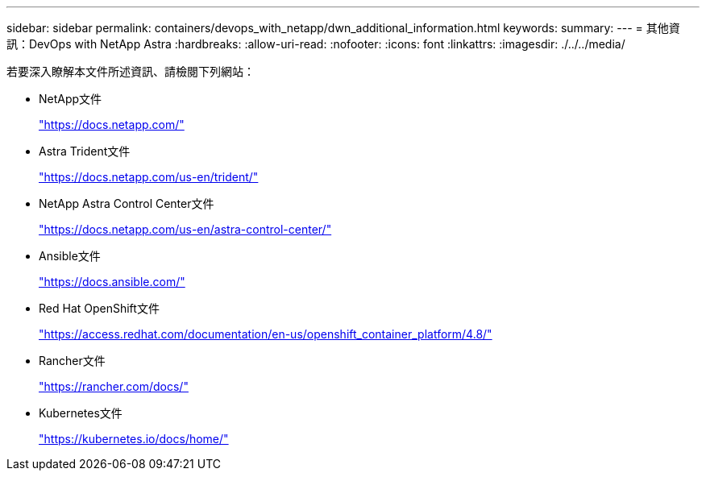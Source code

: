---
sidebar: sidebar 
permalink: containers/devops_with_netapp/dwn_additional_information.html 
keywords:  
summary:  
---
= 其他資訊：DevOps with NetApp Astra
:hardbreaks:
:allow-uri-read: 
:nofooter: 
:icons: font
:linkattrs: 
:imagesdir: ./../../media/


[role="lead"]
若要深入瞭解本文件所述資訊、請檢閱下列網站：

* NetApp文件
+
https://docs.netapp.com/["https://docs.netapp.com/"^]

* Astra Trident文件
+
https://docs.netapp.com/us-en/trident/["https://docs.netapp.com/us-en/trident/"^]

* NetApp Astra Control Center文件
+
https://docs.netapp.com/us-en/astra-control-center/["https://docs.netapp.com/us-en/astra-control-center/"^]

* Ansible文件
+
https://docs.ansible.com/["https://docs.ansible.com/"^]

* Red Hat OpenShift文件
+
https://access.redhat.com/documentation/en-us/openshift_container_platform/4.8/["https://access.redhat.com/documentation/en-us/openshift_container_platform/4.8/"^]

* Rancher文件
+
https://rancher.com/docs/["https://rancher.com/docs/"^]

* Kubernetes文件
+
https://kubernetes.io/docs/home/["https://kubernetes.io/docs/home/"^]


